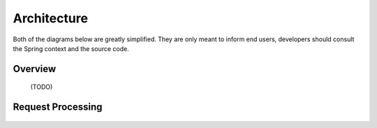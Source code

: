 .. _architecture:

Architecture
============

Both of the diagrams below are greatly simplified. They are only meant to inform end users, developers should consult the Spring context and the source code.

Overview
--------

  (TODO)


Request Processing
------------------


.. figure:: request_overview.png
   :align: center
